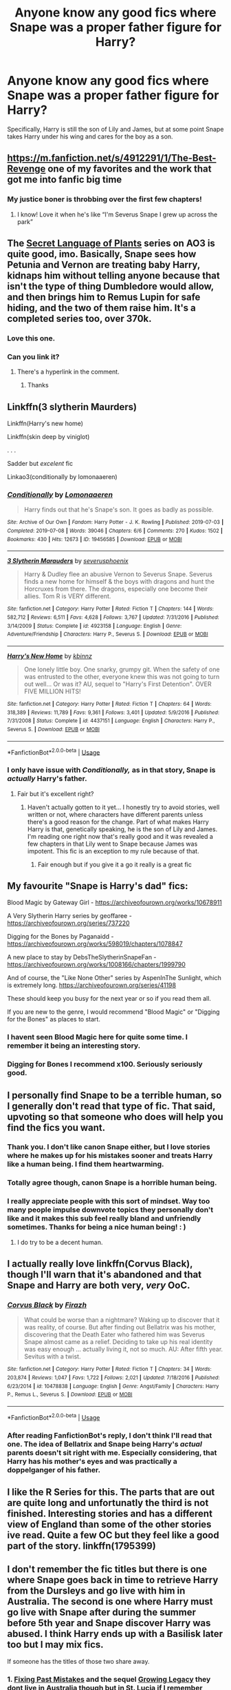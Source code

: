 #+TITLE: Anyone know any good fics where Snape was a proper father figure for Harry?

* Anyone know any good fics where Snape was a proper father figure for Harry?
:PROPERTIES:
:Author: FalconLord92
:Score: 25
:DateUnix: 1572344702.0
:DateShort: 2019-Oct-29
:FlairText: Request
:END:
Specifically, Harry is still the son of Lily and James, but at some point Snape takes Harry under his wing and cares for the boy as a son.


** [[https://m.fanfiction.net/s/4912291/1/The-Best-Revenge]] one of my favorites and the work that got me into fanfic big time
:PROPERTIES:
:Score: 7
:DateUnix: 1572352251.0
:DateShort: 2019-Oct-29
:END:

*** My justice boner is throbbing over the first few chapters!
:PROPERTIES:
:Author: TommyBrooks
:Score: 3
:DateUnix: 1572385292.0
:DateShort: 2019-Oct-30
:END:

**** I know! Love it when he's like “I'm Severus Snape I grew up across the park”
:PROPERTIES:
:Score: 2
:DateUnix: 1572385688.0
:DateShort: 2019-Oct-30
:END:


** The [[https://archiveofourown.org/series/631214][Secret Language of Plants]] series on AO3 is quite good, imo. Basically, Snape sees how Petunia and Vernon are treating baby Harry, kidnaps him without telling anyone because that isn't the type of thing Dumbledore would allow, and then brings him to Remus Lupin for safe hiding, and the two of them raise him. It's a completed series too, over 370k.
:PROPERTIES:
:Author: Chimpchar
:Score: 7
:DateUnix: 1572463007.0
:DateShort: 2019-Oct-30
:END:

*** Love this one.
:PROPERTIES:
:Author: jacdot
:Score: 1
:DateUnix: 1572604346.0
:DateShort: 2019-Nov-01
:END:


*** Can you link it?
:PROPERTIES:
:Author: carxxxxx
:Score: 0
:DateUnix: 1572835611.0
:DateShort: 2019-Nov-04
:END:

**** There's a hyperlink in the comment.
:PROPERTIES:
:Author: Chimpchar
:Score: 1
:DateUnix: 1572908597.0
:DateShort: 2019-Nov-05
:END:

***** Thanks
:PROPERTIES:
:Author: carxxxxx
:Score: 2
:DateUnix: 1572908639.0
:DateShort: 2019-Nov-05
:END:


** Linkffn(3 slytherin Maurders)

Linkffn(Harry's new home)

Linkffn(skin deep by viniglot)

. . .

Sadder but /excelent/ fic

Linkao3(conditionally by lomonaaeren)
:PROPERTIES:
:Author: LiriStorm
:Score: 4
:DateUnix: 1572356987.0
:DateShort: 2019-Oct-29
:END:

*** [[https://archiveofourown.org/works/19456585][*/Conditionally/*]] by [[https://www.archiveofourown.org/users/Lomonaaeren/pseuds/Lomonaaeren][/Lomonaaeren/]]

#+begin_quote
  Harry finds out that he's Snape's son. It goes as badly as possible.
#+end_quote

^{/Site/:} ^{Archive} ^{of} ^{Our} ^{Own} ^{*|*} ^{/Fandom/:} ^{Harry} ^{Potter} ^{-} ^{J.} ^{K.} ^{Rowling} ^{*|*} ^{/Published/:} ^{2019-07-03} ^{*|*} ^{/Completed/:} ^{2019-07-08} ^{*|*} ^{/Words/:} ^{39046} ^{*|*} ^{/Chapters/:} ^{6/6} ^{*|*} ^{/Comments/:} ^{270} ^{*|*} ^{/Kudos/:} ^{1502} ^{*|*} ^{/Bookmarks/:} ^{430} ^{*|*} ^{/Hits/:} ^{12673} ^{*|*} ^{/ID/:} ^{19456585} ^{*|*} ^{/Download/:} ^{[[https://archiveofourown.org/downloads/19456585/Conditionally.epub?updated_at=1565890680][EPUB]]} ^{or} ^{[[https://archiveofourown.org/downloads/19456585/Conditionally.mobi?updated_at=1565890680][MOBI]]}

--------------

[[https://www.fanfiction.net/s/4923158/1/][*/3 Slytherin Marauders/*]] by [[https://www.fanfiction.net/u/714311/severusphoenix][/severusphoenix/]]

#+begin_quote
  Harry & Dudley flee an abusive Vernon to Severus Snape. Severus finds a new home for himself & the boys with dragons and hunt the Horcruxes from there. The dragons, especially one become their allies. Tom R is VERY different.
#+end_quote

^{/Site/:} ^{fanfiction.net} ^{*|*} ^{/Category/:} ^{Harry} ^{Potter} ^{*|*} ^{/Rated/:} ^{Fiction} ^{T} ^{*|*} ^{/Chapters/:} ^{144} ^{*|*} ^{/Words/:} ^{582,712} ^{*|*} ^{/Reviews/:} ^{6,511} ^{*|*} ^{/Favs/:} ^{4,628} ^{*|*} ^{/Follows/:} ^{3,767} ^{*|*} ^{/Updated/:} ^{7/31/2016} ^{*|*} ^{/Published/:} ^{3/14/2009} ^{*|*} ^{/Status/:} ^{Complete} ^{*|*} ^{/id/:} ^{4923158} ^{*|*} ^{/Language/:} ^{English} ^{*|*} ^{/Genre/:} ^{Adventure/Friendship} ^{*|*} ^{/Characters/:} ^{Harry} ^{P.,} ^{Severus} ^{S.} ^{*|*} ^{/Download/:} ^{[[http://www.ff2ebook.com/old/ffn-bot/index.php?id=4923158&source=ff&filetype=epub][EPUB]]} ^{or} ^{[[http://www.ff2ebook.com/old/ffn-bot/index.php?id=4923158&source=ff&filetype=mobi][MOBI]]}

--------------

[[https://www.fanfiction.net/s/4437151/1/][*/Harry's New Home/*]] by [[https://www.fanfiction.net/u/1577900/kbinnz][/kbinnz/]]

#+begin_quote
  One lonely little boy. One snarky, grumpy git. When the safety of one was entrusted to the other, everyone knew this was not going to turn out well... Or was it? AU, sequel to "Harry's First Detention". OVER FIVE MILLION HITS!
#+end_quote

^{/Site/:} ^{fanfiction.net} ^{*|*} ^{/Category/:} ^{Harry} ^{Potter} ^{*|*} ^{/Rated/:} ^{Fiction} ^{T} ^{*|*} ^{/Chapters/:} ^{64} ^{*|*} ^{/Words/:} ^{318,389} ^{*|*} ^{/Reviews/:} ^{11,789} ^{*|*} ^{/Favs/:} ^{9,361} ^{*|*} ^{/Follows/:} ^{3,401} ^{*|*} ^{/Updated/:} ^{5/9/2016} ^{*|*} ^{/Published/:} ^{7/31/2008} ^{*|*} ^{/Status/:} ^{Complete} ^{*|*} ^{/id/:} ^{4437151} ^{*|*} ^{/Language/:} ^{English} ^{*|*} ^{/Characters/:} ^{Harry} ^{P.,} ^{Severus} ^{S.} ^{*|*} ^{/Download/:} ^{[[http://www.ff2ebook.com/old/ffn-bot/index.php?id=4437151&source=ff&filetype=epub][EPUB]]} ^{or} ^{[[http://www.ff2ebook.com/old/ffn-bot/index.php?id=4437151&source=ff&filetype=mobi][MOBI]]}

--------------

*FanfictionBot*^{2.0.0-beta} | [[https://github.com/tusing/reddit-ffn-bot/wiki/Usage][Usage]]
:PROPERTIES:
:Author: FanfictionBot
:Score: 4
:DateUnix: 1572357018.0
:DateShort: 2019-Oct-29
:END:


*** I only have issue with /Conditionally,/ as in that story, Snape is /actually/ Harry's father.
:PROPERTIES:
:Author: FalconLord92
:Score: 1
:DateUnix: 1572425296.0
:DateShort: 2019-Oct-30
:END:

**** Fair but it's excellent right?
:PROPERTIES:
:Author: LiriStorm
:Score: 2
:DateUnix: 1572431075.0
:DateShort: 2019-Oct-30
:END:

***** Haven't actually gotten to it yet... I honestly try to avoid stories, well written or not, where characters have different parents unless there's a good reason for the change. Part of what makes Harry Harry is that, genetically speaking, he is the son of Lily and James. I'm reading one right now that's really good and it was revealed a few chapters in that Lily went to Snape because James was impotent. This fic is an exception to my rule because of that.
:PROPERTIES:
:Author: FalconLord92
:Score: 1
:DateUnix: 1572431553.0
:DateShort: 2019-Oct-30
:END:

****** Fair enough but if you give it a go it really is a great fic
:PROPERTIES:
:Author: LiriStorm
:Score: 1
:DateUnix: 1572436924.0
:DateShort: 2019-Oct-30
:END:


** My favourite "Snape is Harry's dad" fics:

Blood Magic by Gateway Girl - [[https://archiveofourown.org/works/10678911]]

A Very Slytherin Harry series by geoffaree - [[https://archiveofourown.org/series/737220]]

Digging for the Bones by Paganaidd - [[https://archiveofourown.org/works/598019/chapters/1078847]]

A new place to stay by DebsTheSlytherinSnapeFan - [[https://archiveofourown.org/works/1008166/chapters/1999790]]

And of course, the "Like None Other" series by AspenInThe Sunlight, which is extremely long. [[https://archiveofourown.org/series/41198]]

These should keep you busy for the next year or so if you read them all.

If you are new to the genre, I would recommend "Blood Magic" or "Digging for the Bones" as places to start.
:PROPERTIES:
:Author: maryfamilyresearch
:Score: 3
:DateUnix: 1572357453.0
:DateShort: 2019-Oct-29
:END:

*** I havent seen Blood Magic here for quite some time. I remember it being an interesting story.
:PROPERTIES:
:Author: vash3g
:Score: 2
:DateUnix: 1572380039.0
:DateShort: 2019-Oct-29
:END:


*** Digging for Bones I recommend x100. Seriously seriously good.
:PROPERTIES:
:Author: anathea
:Score: 2
:DateUnix: 1572446231.0
:DateShort: 2019-Oct-30
:END:


** I personally find Snape to be a terrible human, so I generally don't read that type of fic. That said, upvoting so that someone who does will help you find the fics you want.
:PROPERTIES:
:Author: rocketsp13
:Score: 5
:DateUnix: 1572351372.0
:DateShort: 2019-Oct-29
:END:

*** Thank you. I don't like canon Snape either, but I love stories where he makes up for his mistakes sooner and treats Harry like a human being. I find them heartwarming.
:PROPERTIES:
:Author: FalconLord92
:Score: 14
:DateUnix: 1572351498.0
:DateShort: 2019-Oct-29
:END:


*** Totally agree though, canon Snape is a horrible human being.
:PROPERTIES:
:Author: FalconLord92
:Score: 7
:DateUnix: 1572351773.0
:DateShort: 2019-Oct-29
:END:


*** I really appreciate people with this sort of mindset. Way too many people impulse downvote topics they personally don't like and it makes this sub feel really bland and unfriendly sometimes. Thanks for being a nice human being! : )
:PROPERTIES:
:Author: NeonicBeast
:Score: 3
:DateUnix: 1572408169.0
:DateShort: 2019-Oct-30
:END:

**** I do try to be a decent human.
:PROPERTIES:
:Author: rocketsp13
:Score: 1
:DateUnix: 1572437465.0
:DateShort: 2019-Oct-30
:END:


** I actually really love linkffn(Corvus Black), though I'll warn that it's abandoned and that Snape and Harry are both very, /very/ OoC.
:PROPERTIES:
:Author: DeliSoupItExplodes
:Score: 1
:DateUnix: 1572376316.0
:DateShort: 2019-Oct-29
:END:

*** [[https://www.fanfiction.net/s/10478838/1/][*/Corvus Black/*]] by [[https://www.fanfiction.net/u/5625121/Firazh][/Firazh/]]

#+begin_quote
  What could be worse than a nightmare? Waking up to discover that it was reality, of course. But after finding out Bellatrix was his mother, discovering that the Death Eater who fathered him was Severus Snape almost came as a relief. Deciding to take up his real identity was easy enough ... actually living it, not so much. AU: After fifth year. Sevitus with a twist.
#+end_quote

^{/Site/:} ^{fanfiction.net} ^{*|*} ^{/Category/:} ^{Harry} ^{Potter} ^{*|*} ^{/Rated/:} ^{Fiction} ^{T} ^{*|*} ^{/Chapters/:} ^{34} ^{*|*} ^{/Words/:} ^{203,874} ^{*|*} ^{/Reviews/:} ^{1,047} ^{*|*} ^{/Favs/:} ^{1,722} ^{*|*} ^{/Follows/:} ^{2,021} ^{*|*} ^{/Updated/:} ^{7/18/2016} ^{*|*} ^{/Published/:} ^{6/23/2014} ^{*|*} ^{/id/:} ^{10478838} ^{*|*} ^{/Language/:} ^{English} ^{*|*} ^{/Genre/:} ^{Angst/Family} ^{*|*} ^{/Characters/:} ^{Harry} ^{P.,} ^{Remus} ^{L.,} ^{Severus} ^{S.} ^{*|*} ^{/Download/:} ^{[[http://www.ff2ebook.com/old/ffn-bot/index.php?id=10478838&source=ff&filetype=epub][EPUB]]} ^{or} ^{[[http://www.ff2ebook.com/old/ffn-bot/index.php?id=10478838&source=ff&filetype=mobi][MOBI]]}

--------------

*FanfictionBot*^{2.0.0-beta} | [[https://github.com/tusing/reddit-ffn-bot/wiki/Usage][Usage]]
:PROPERTIES:
:Author: FanfictionBot
:Score: 1
:DateUnix: 1572376338.0
:DateShort: 2019-Oct-29
:END:


*** After reading FanfictionBot's reply, I don't think I'll read that one. The idea of Bellatrix and Snape being Harry's /actual/ parents doesn't sit right with me. Especially considering, that Harry has his mother's eyes and was practically a doppelganger of his father.
:PROPERTIES:
:Author: FalconLord92
:Score: 1
:DateUnix: 1572425421.0
:DateShort: 2019-Oct-30
:END:


** I like the R Series for this. The parts that are out are quite long and unfortunatly the third is not finished. Interesting stories and has a different view of England than some of the other stories ive read. Quite a few OC but they feel like a good part of the story. linkffn(1795399)
:PROPERTIES:
:Author: vash3g
:Score: 1
:DateUnix: 1572380167.0
:DateShort: 2019-Oct-29
:END:


** I don't remember the fic titles but there is one where Snape goes back in time to retrieve Harry from the Dursleys and go live with him in Australia. The second is one where Harry must go live with Snape after during the summer before 5th year and Snape discover Harry was abused. I think Harry ends up with a Basilisk later too but I may mix fics.

If someone has the titles of those two share away.
:PROPERTIES:
:Author: MoleOfWar
:Score: 1
:DateUnix: 1572383048.0
:DateShort: 2019-Oct-30
:END:

*** 1. [[https://www.fanfiction.net/s/10101403/1/Fixing-Past-Mistakes][Fixing Past Mistakes]] and the sequel [[https://www.fanfiction.net/s/12548959/1/Growing-Legacy][Growing Legacy]] they dont live in Australia though but in St. Lucia if I remember correctly.
2. [[https://www.fanfiction.net/s/7104654/1/A-New-Place-To-Stay][A New Place To Stay]]
:PROPERTIES:
:Author: Diablovia
:Score: 2
:DateUnix: 1572433906.0
:DateShort: 2019-Oct-30
:END:

**** Yeah that's the ones thank you. And yeah seems more like it. I wasn't sure when mentioning Australia.
:PROPERTIES:
:Author: MoleOfWar
:Score: 1
:DateUnix: 1572450730.0
:DateShort: 2019-Oct-30
:END:


** !remindme
:PROPERTIES:
:Author: Yumehayla
:Score: 1
:DateUnix: 1572387301.0
:DateShort: 2019-Oct-30
:END:

*** *Defaulted to one day.*

I will be messaging you on [[http://www.wolframalpha.com/input/?i=2019-10-30%2022:15:01%20UTC%20To%20Local%20Time][*2019-10-30 22:15:01 UTC*]] to remind you of [[https://np.reddit.com/r/HPfanfiction/comments/donwh5/anyone_know_any_good_fics_where_snape_was_a/f5r34dw/][*this link*]]

[[https://np.reddit.com/message/compose/?to=RemindMeBot&subject=Reminder&message=%5Bhttps%3A%2F%2Fwww.reddit.com%2Fr%2FHPfanfiction%2Fcomments%2Fdonwh5%2Fanyone_know_any_good_fics_where_snape_was_a%2Ff5r34dw%2F%5D%0A%0ARemindMe%21%202019-10-30%2022%3A15%3A01%20UTC][*CLICK THIS LINK*]] to send a PM to also be reminded and to reduce spam.

^{Parent commenter can} [[https://np.reddit.com/message/compose/?to=RemindMeBot&subject=Delete%20Comment&message=Delete%21%20donwh5][^{delete this message to hide from others.}]]

There is currently another bot called [[/u/kzreminderbot][u/kzreminderbot]] that is duplicating the functionality of this bot. Since it replies to the same RemindMe! trigger phrase, you may receive a second message from it with the same reminder. If this is annoying to you, please click [[https://np.reddit.com/message/compose/?to=kzreminderbot&subject=Feedback%21%20KZ%20Reminder%20Bot][this link]] to send feedback to that bot author and ask him to use a different trigger.

--------------

[[https://np.reddit.com/r/RemindMeBot/comments/c5l9ie/remindmebot_info_v20/][^{Info}]]

[[https://np.reddit.com/message/compose/?to=RemindMeBot&subject=Reminder&message=%5BLink%20or%20message%20inside%20square%20brackets%5D%0A%0ARemindMe%21%20Time%20period%20here][^{Custom}]]
[[https://np.reddit.com/message/compose/?to=RemindMeBot&subject=List%20Of%20Reminders&message=MyReminders%21][^{Your Reminders}]]
[[https://np.reddit.com/message/compose/?to=Watchful1&subject=RemindMeBot%20Feedback][^{Feedback}]]
:PROPERTIES:
:Author: RemindMeBot
:Score: 1
:DateUnix: 1572387338.0
:DateShort: 2019-Oct-30
:END:


** Linkffn(far beyond a promise kept) and other oliver.snape stories

Linkffn(Last Will and Testament of Lily Evans Potter) and its sequels. WARNING - this and its sequels are quite dark.
:PROPERTIES:
:Author: redwoodword
:Score: 1
:DateUnix: 1572422771.0
:DateShort: 2019-Oct-30
:END:


** There was one where Parselmouth = foundation for great healing, and Snape cares for HP and nurtures his ability. I mostly liked it for the Healer!Harry aspect but I remember liking Snape in this one. (I don't remember the name.)
:PROPERTIES:
:Author: nescienceescape
:Score: 1
:DateUnix: 1572577445.0
:DateShort: 2019-Nov-01
:END:

*** I think you mean this one: [[https://www.fanfiction.net/s/4912291/1/The-Best-Revenge][The Best Revenge]] ?
:PROPERTIES:
:Author: Diablovia
:Score: 1
:DateUnix: 1572978561.0
:DateShort: 2019-Nov-05
:END:

**** I just looked through a few bits of that one. It seems to only cover year 1?

I think the one I remember had HP age more and gaining international recognition for his healing.
:PROPERTIES:
:Author: nescienceescape
:Score: 1
:DateUnix: 1573020704.0
:DateShort: 2019-Nov-06
:END:


** I found the fic that I was remembering: linkffn(6413108)

I thought it was a great fic, and a unique take on things. And as I said previously, I went into it for the Healer!Harry aspect.
:PROPERTIES:
:Author: nescienceescape
:Score: 1
:DateUnix: 1574476671.0
:DateShort: 2019-Nov-23
:END:

*** [[https://www.fanfiction.net/s/6413108/1/][*/To Shape and Change/*]] by [[https://www.fanfiction.net/u/1201799/Blueowl][/Blueowl/]]

#+begin_quote
  AU. Time Travel. Snape goes back in time, holding the knowledge of what is to come if he fails. No longer holding a grudge, he seeks to shape Harry into the greatest wizard of all time, starting on the day Hagrid took Harry to Diagon Alley. No Horcruxes.
#+end_quote

^{/Site/:} ^{fanfiction.net} ^{*|*} ^{/Category/:} ^{Harry} ^{Potter} ^{*|*} ^{/Rated/:} ^{Fiction} ^{T} ^{*|*} ^{/Chapters/:} ^{34} ^{*|*} ^{/Words/:} ^{232,332} ^{*|*} ^{/Reviews/:} ^{9,777} ^{*|*} ^{/Favs/:} ^{22,163} ^{*|*} ^{/Follows/:} ^{13,089} ^{*|*} ^{/Updated/:} ^{3/16/2014} ^{*|*} ^{/Published/:} ^{10/20/2010} ^{*|*} ^{/Status/:} ^{Complete} ^{*|*} ^{/id/:} ^{6413108} ^{*|*} ^{/Language/:} ^{English} ^{*|*} ^{/Genre/:} ^{Adventure} ^{*|*} ^{/Characters/:} ^{Harry} ^{P.,} ^{Severus} ^{S.} ^{*|*} ^{/Download/:} ^{[[http://www.ff2ebook.com/old/ffn-bot/index.php?id=6413108&source=ff&filetype=epub][EPUB]]} ^{or} ^{[[http://www.ff2ebook.com/old/ffn-bot/index.php?id=6413108&source=ff&filetype=mobi][MOBI]]}

--------------

*FanfictionBot*^{2.0.0-beta} | [[https://github.com/tusing/reddit-ffn-bot/wiki/Usage][Usage]]
:PROPERTIES:
:Author: FanfictionBot
:Score: 1
:DateUnix: 1574476688.0
:DateShort: 2019-Nov-23
:END:


** [deleted]
:PROPERTIES:
:Score: 0
:DateUnix: 1572367070.0
:DateShort: 2019-Oct-29
:END:

*** [[https://www.fanfiction.net/s/11191235/1/][*/Harry Potter and the Prince of Slytherin/*]] by [[https://www.fanfiction.net/u/4788805/The-Sinister-Man][/The Sinister Man/]]

#+begin_quote
  Harry Potter was Sorted into Slytherin after a crappy childhood. His brother Jim is believed to be the BWL. Think you know this story? Think again. Year Three (Harry Potter and the Death Eater Menace) starts on 9/1/16. NO romantic pairings prior to Fourth Year. Basically good Dumbledore and Weasleys. Limited bashing (mainly of James).
#+end_quote

^{/Site/:} ^{fanfiction.net} ^{*|*} ^{/Category/:} ^{Harry} ^{Potter} ^{*|*} ^{/Rated/:} ^{Fiction} ^{T} ^{*|*} ^{/Chapters/:} ^{118} ^{*|*} ^{/Words/:} ^{848,223} ^{*|*} ^{/Reviews/:} ^{11,772} ^{*|*} ^{/Favs/:} ^{11,335} ^{*|*} ^{/Follows/:} ^{13,076} ^{*|*} ^{/Updated/:} ^{9/26} ^{*|*} ^{/Published/:} ^{4/17/2015} ^{*|*} ^{/id/:} ^{11191235} ^{*|*} ^{/Language/:} ^{English} ^{*|*} ^{/Genre/:} ^{Adventure/Mystery} ^{*|*} ^{/Characters/:} ^{Harry} ^{P.,} ^{Hermione} ^{G.,} ^{Neville} ^{L.,} ^{Theodore} ^{N.} ^{*|*} ^{/Download/:} ^{[[http://www.ff2ebook.com/old/ffn-bot/index.php?id=11191235&source=ff&filetype=epub][EPUB]]} ^{or} ^{[[http://www.ff2ebook.com/old/ffn-bot/index.php?id=11191235&source=ff&filetype=mobi][MOBI]]}

--------------

*FanfictionBot*^{2.0.0-beta} | [[https://github.com/tusing/reddit-ffn-bot/wiki/Usage][Usage]]
:PROPERTIES:
:Author: FanfictionBot
:Score: 1
:DateUnix: 1572367090.0
:DateShort: 2019-Oct-29
:END:


** This topic of Snape being a good father figure to Harry is also the top comment on [[/u/harrypotter]]
:PROPERTIES:
:Author: h_erbivore
:Score: 0
:DateUnix: 1572357705.0
:DateShort: 2019-Oct-29
:END:

*** u/FalconLord92:
#+begin_quote
  [[/r/harrypotter][r/harrypotter]]
#+end_quote

FTFY
:PROPERTIES:
:Author: FalconLord92
:Score: 1
:DateUnix: 1572366007.0
:DateShort: 2019-Oct-29
:END:
